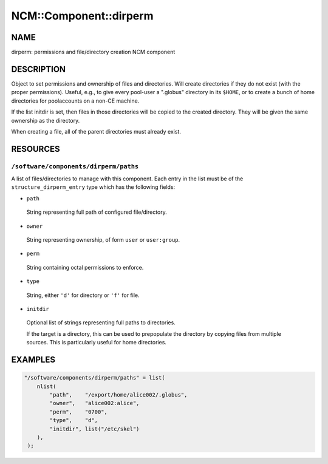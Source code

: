 
#########################
NCM\::Component\::dirperm
#########################


****
NAME
****


dirperm: permissions and file/directory creation NCM component


***********
DESCRIPTION
***********


Object to set permissions and ownership of files and directories.
Will create directories if they do not exist (with the proper
permissions).  Useful, e.g., to give every pool-user a ".globus"
directory in its \ ``$HOME``\ , or to create a bunch of home directories for
poolaccounts on a non-CE machine.

If the list initdir is set, then files in those directories will be
copied to the created directory.  They will be given the same
ownership as the directory.

When creating a file, all of the parent directories must already
exist.


*********
RESOURCES
*********


\ ``/software/components/dirperm/paths``\ 
==========================================


A list of files/directories to manage with this component.
Each entry in the list must be of the \ ``structure_dirperm_entry``\  type which has the following fields:


* \ ``path``\ 
 
 String representing full path of configured file/directory.
 


* \ ``owner``\ 
 
 String representing ownership, of form \ ``user``\  or \ ``user:group``\ .
 


* \ ``perm``\ 
 
 String containing octal permissions to enforce.
 


* \ ``type``\ 
 
 String, either \ ``'d'``\  for directory or \ ``'f'``\  for file.
 


* \ ``initdir``\ 
 
 Optional list of strings representing full paths to directories.
 
 If the target is a directory, this can be used to prepopulate the directory by copying files from multiple sources.
 This is particularly useful for home directories.
 




********
EXAMPLES
********



.. code-block:: perl

     "/software/components/dirperm/paths" = list(
         nlist(
             "path",    "/export/home/alice002/.globus",
             "owner",   "alice002:alice",
             "perm",    "0700",
             "type",    "d",
             "initdir", list("/etc/skel")
         ),
      );


